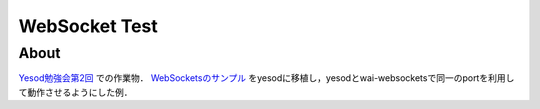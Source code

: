 ==============
WebSocket Test
==============

About
=====

Yesod勉強会第2回_ での作業物．
WebSocketsのサンプル_ をyesodに移植し，yesodとwai-websocketsで同一のportを利用して動作させるようにした例．

.. _Yesod勉強会第2回: http://partake.in/events/548e6158-3b24-4b00-8da9-5894ed7ca3de
.. _WebSocketsのサンプル: http://jaspervdj.be/websockets/example.html
